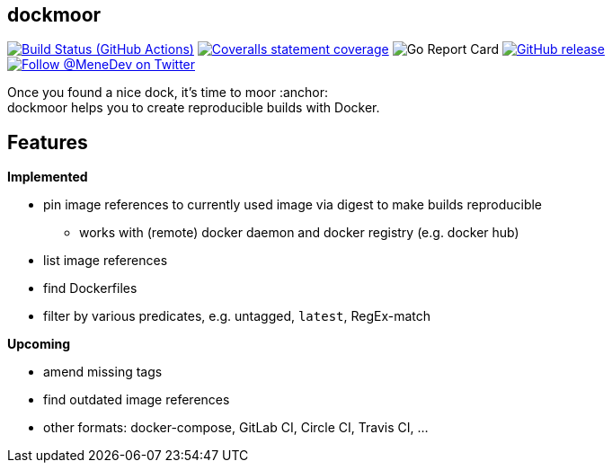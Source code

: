 == dockmoor
image:https://github.com/MeneDev/dockmoor/workflows/Go/badge.svg?branch={branch}[Build Status (GitHub Actions), link=https://github.com/MeneDev/dockmoor/actions]
image:https://img.shields.io/coveralls/github/MeneDev/dockmoor/{branch}.svg[Coveralls statement coverage, link=https://coveralls.io/github/MeneDev/dockmoor]
image:https://goreportcard.com/badge/github.com/MeneDev/dockmoor[Go Report Card, https://goreportcard.com/report/github.com/MeneDev/dockmoor]
image:https://img.shields.io/github/release/MeneDev/dockmoor.svg["GitHub release",link="https://github.com/MeneDev/dockmoor/releases"]
image:https://img.shields.io/twitter/follow/MeneDev.svg?style=social&label=%40MeneDev[Follow @MeneDev on Twitter, link=https://twitter.com/MeneDev]

Once you found a nice dock, it's time to moor :anchor: +
dockmoor helps you to create reproducible builds with Docker.

== Features

*Implemented*

* pin image references to currently used image via digest to make builds reproducible
** works with (remote) docker daemon and docker registry (e.g. docker hub)
* list image references
* find Dockerfiles
* filter by various predicates, e.g. untagged, `latest`, RegEx-match

*Upcoming*

* amend missing tags
* find outdated image references
* other formats: docker-compose, GitLab CI, Circle CI, Travis CI, ...
